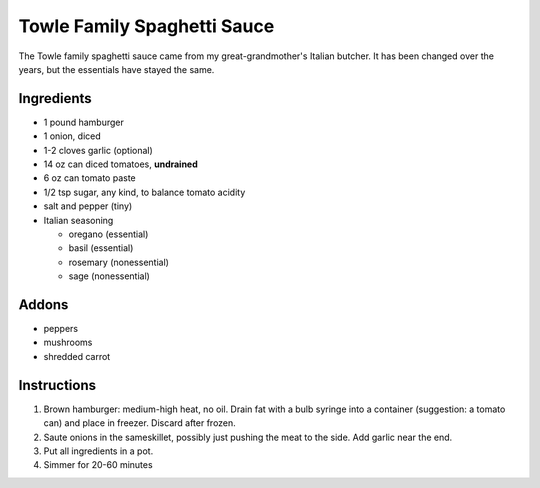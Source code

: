 Towle Family Spaghetti Sauce
============================

The Towle family spaghetti sauce came from my great-grandmother's
Italian butcher. It has been changed over the years, but the
essentials have stayed the same.

Ingredients
-----------

* 1 pound hamburger
* 1 onion, diced
* 1-2 cloves garlic (optional)
* 14 oz can diced tomatoes, **undrained**
* 6 oz can tomato paste
* 1/2 tsp sugar, any kind, to balance tomato acidity
* salt and pepper (tiny)
* Italian seasoning

  * oregano (essential)
  * basil (essential)
  * rosemary (nonessential)
  * sage (nonessential)

Addons
------

* peppers
* mushrooms
* shredded carrot

Instructions
------------

1) Brown hamburger: medium-high heat, no oil. Drain fat with a bulb
   syringe into a container (suggestion: a tomato can) and place in
   freezer. Discard after frozen.
2) Saute onions in the sameskillet, possibly just pushing the meat to
   the side. Add garlic near the end.
3) Put all ingredients in a pot.
4) Simmer for 20-60 minutes
